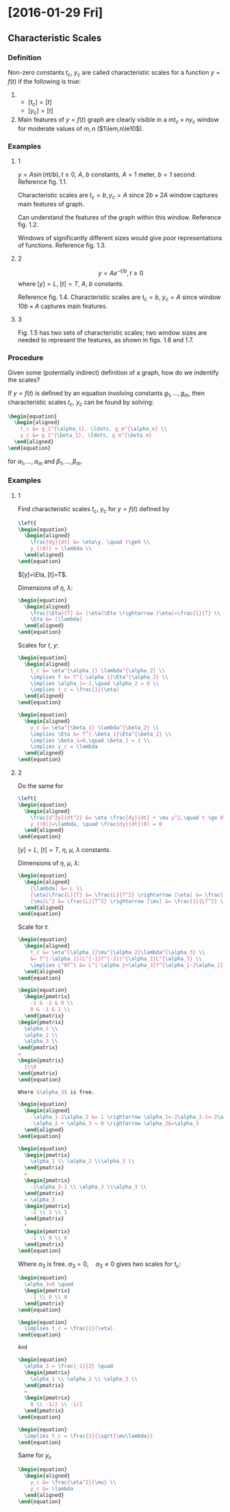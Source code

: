 * [2016-01-29 Fri]
** Characteristic Scales
*** Definition
Non-zero constants $t_c$, $y_c$ are called characteristic scales for a function
$y=f(t)$ if the following is true:

1.
  - $[t_c] = [t]$
  - $[y_c] = [t]$

2. Main features of $y=f(t)$ graph are clearly visible in a $mt_c \times ny_c$
   window for moderate values of $m,n$ ($1\lem,n\le10$).

*** Examples
**** 1

$y=A\sin(\pi t/b), t \ge 0$, $A$, $b$ constants, $A = 1 \text{ meter}$, $b=1
\text{ second}$. Reference fig. 1.1.

Characteristic scales are $t_c=b, y_c=A$ since $2b \times 2A$ window captures
main features of graph.

Can understand the features of the graph within this window. Reference fig. 1.2.

Windows of significantly different sizes would give poor representations of
functions. Reference fig. 1.3.

**** 2

$$y = Ae^{-t/b}, t\ge0$$ where $[y]=L$, $[t] = T$, $A$, $b$ constants.

Reference fig. 1.4. Characteristic scales are $t_c=b$, $y_c=A$ since window
$10b \times A$ captures main features.

**** 3

Fig. 1.5 has two sets of characteristic scales; two window sizes are needed to
represent the features, as shown in figs. 1.6 and 1.7.

*** Procedure
Given some (potentially indirect) definition of a graph, how do we indentify the
scales?

If $y=f(t)$ is defined by an equation involving constants $g_1, \ldots, g_m$,
then characteristic scales $t_c$, $y_c$ can be found by solving:

#+begin_src latex
  \begin{equation}
    \begin{aligned}
      t_c &= g_1^{\alpha_1}, \ldots, g_m^{\alpha_m} \\
      y_c &= g_1^{\beta_1}, \ldots, g_m^{\beta_m}
    \end{aligned}
  \end{equation}
#+end_src

for $\alpha_1, \ldots, \alpha_m$ and $\beta_1, \ldots, \beta_m$.

*** Examples
**** 1

Find characteristic scales $t_c$, $y_c$ for $y=f(t)$ defined by

#+begin_src latex
  \left{
  \begin{equation}
    \begin{aligned}
      \frac{dy}{dt} &= \eta\y, \quad t\ge0 \\
      y_{(0)} = \lambda \\
    \end{aligned}
  \end{equation}
#+end_src

$[y]=\Eta, [t]=T$.

Dimensions of $\eta$, $\lambda$:

#+begin_src latex
  \begin{equation}
    \begin{aligned}
      \frac{\Eta}{T} &= [\eta]\Eta \rightarrow [\eta]=\frac{1}{T} \\
      \Eta &= [\lambda]
    \end{aligned}
  \end{equation}
#+end_src

Scales for $t$, $y$:

#+begin_src latex
  \begin{equation}
    \begin{aligned}
      t_c &= \eta^{\alpha_1} \lambda^{\alpha_2} \\
      \implies T &= T^{-\alpha_1}\Eta^{\alpha_2} \\
      \implies \alpha_1=-1,\quad \alpha_2 = 0 \\
      \implies t_c = \frac{1}{\eta}
    \end{aligned}
  \end{equation}
#+end_src

#+begin_src latex
  \begin{equation}
    \begin{aligned}
      y_c &= \eta^{\beta_1} \lambda^{\beta_2} \\
      \implies \Eta &= T^{-\beta_1}\Eta^{\beta_2} \\
      \implies \beta_1=0,\quad \beta_2 = 1 \\
      \implies y_c = \lambda
    \end{aligned}
  \end{equation}
#+end_src

**** 2

Do the same for
#+begin_src latex
  \left{
  \begin{equation}
    \begin{aligned}
      \frac{d^2y}{dt^2} &= \eta \frac{dy}{dt} + \mu y^2,\quad t \ge 0 \\
      y_{(0)}=\lambda, \quad \frac{dy}{dt}(0) = 0
    \end{aligned}
  \end{equation}
#+end_src

$[y]=L$, $[t]=T$, $\eta$, $\mu$, $\lambda$ constants.

Dimensions of $\eta$, $\mu$, $\lambda$:
#+begin_src latex
  \begin{equation}
    \begin{aligned}
      [\lambda] &= L \\
      [\eta]\frac{L}{T} &= \frac{L}{T^2} \rightarrow [\eta] &= \frac{1}{T} \\
      [\mu]L^2 &= \frac{L}{T^2} \rightarrow [\mu] &= \frac{1}{LT^2} \\
    \end{aligned}
  \end{equation}
#+end_src

Scale for $t$:
#+begin_src latex
  \begin{equation}
    \begin{aligned}
      t_c &= \eta^{\alpha_1}\mu^{\alpha_2}\lambda^{\alpha_3} \\
      &= T^{-\alpha_1}(L^{-1}T^{-2})^{\alpha_2}L^{\alpha_3} \\
      \implies L^0T^1 &= L^{-\alpha_2+\alpha_3}T^{\alpha_1-2\alpha_2} \\
    \end{aligned}
  \end{equation}

  \begin{equation}
    \begin{pmatrix}
      -1 & -2 & 0 \\
      0 & -1 & 1 \\
    \end{pmatrix}
  \begin{pmatrix}
    \alpha_1 \\
    \alpha_2 \\
    \alpha_3 \\
  \end{pmatrix}
  =
  \begin{pmatrix}
    1\\0
  \end{pmatrix}
  \end{equation}

  Where $\alpha_3$ is free.

  \begin{equation}
    \begin{aligned}
      -\alpha_1-2\alpha_2 &= 1 \rightarrow \alpha_1=-2\alpha_2-1=-2\alpha_3-1\\
      -\alpha_2 + \alpha_3 = 0 \rightarrow \alpha_2&=\alpha_3
    \end{aligned}
  \end{equation}

  \begin{equation}
    \begin{pmatrix}
      \alpha_1 \\ \alpha_2 \\\alpha_3 \\
    \end{pmatrix}
    =
    \begin{pmatrix}
      -2\alpha_3-1 \\ \alpha_3 \\\alpha_3 \\
    \end{pmatrix}
    = \alpha_3
    \begin{pmatrix}
      -2 \\ 1 \\ 1
    \end{pmatrix}
    +
    \begin{pmatrix}
      -1 \\ 0 \\ 0
    \end{pmatrix}
  \end{equation}
#+end_src

Where $\alpha_3$ is free. $\alpha_3=0, \quad \alpha_3\ne0$ gives two scales for
t_c:

#+begin_src latex
  \begin{equation}
    \alpha_3=0 \quad
    \begin{pmatrix}
      -1 \\ 0 \\ 0
    \end{pmatrix}
  \end{equation}

  \begin{equation}
    \implies t_c = \frac{1}{\eta}.
  \end{equation}

  And

  \begin{equation}
    \alpha_3 = \frac{-1}{2} \quad
    \begin{pmatrix}
      \alpha_1 \\ \alpha_2 \\ \alpha_3 \\
    \end{pmatrix}
    =
    \begin{pmatrix}
      0 \\ -1/2 \\ -1/2
    \end{pmatrix}
  \end{equation}

  \begin{equation}
    \implies t_c = \frac{1}{\sqrt{\mu\lambda}}
  \end{equation}
#+end_src

Same for $y_c$

#+begin_src latex
  \begin{equation}
    \begin{aligned}
      y_c &= \frac{\eta^2}{\mu} \\
      y_c &= \lambda
    \end{aligned}
  \end{equation}
#+end_src

